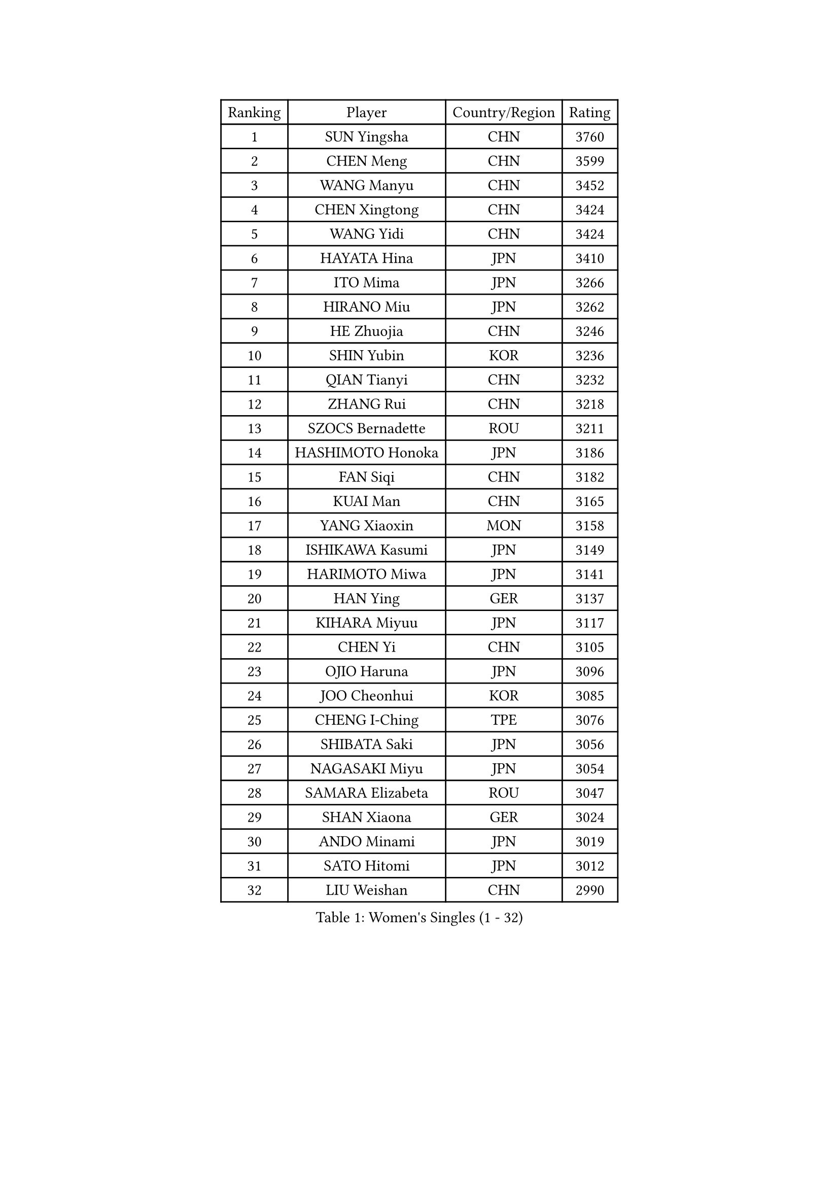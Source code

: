 
#set text(font: ("Courier New", "NSimSun"))
#figure(
  caption: "Women's Singles (1 - 32)",
    table(
      columns: 4,
      [Ranking], [Player], [Country/Region], [Rating],
      [1], [SUN Yingsha], [CHN], [3760],
      [2], [CHEN Meng], [CHN], [3599],
      [3], [WANG Manyu], [CHN], [3452],
      [4], [CHEN Xingtong], [CHN], [3424],
      [5], [WANG Yidi], [CHN], [3424],
      [6], [HAYATA Hina], [JPN], [3410],
      [7], [ITO Mima], [JPN], [3266],
      [8], [HIRANO Miu], [JPN], [3262],
      [9], [HE Zhuojia], [CHN], [3246],
      [10], [SHIN Yubin], [KOR], [3236],
      [11], [QIAN Tianyi], [CHN], [3232],
      [12], [ZHANG Rui], [CHN], [3218],
      [13], [SZOCS Bernadette], [ROU], [3211],
      [14], [HASHIMOTO Honoka], [JPN], [3186],
      [15], [FAN Siqi], [CHN], [3182],
      [16], [KUAI Man], [CHN], [3165],
      [17], [YANG Xiaoxin], [MON], [3158],
      [18], [ISHIKAWA Kasumi], [JPN], [3149],
      [19], [HARIMOTO Miwa], [JPN], [3141],
      [20], [HAN Ying], [GER], [3137],
      [21], [KIHARA Miyuu], [JPN], [3117],
      [22], [CHEN Yi], [CHN], [3105],
      [23], [OJIO Haruna], [JPN], [3096],
      [24], [JOO Cheonhui], [KOR], [3085],
      [25], [CHENG I-Ching], [TPE], [3076],
      [26], [SHIBATA Saki], [JPN], [3056],
      [27], [NAGASAKI Miyu], [JPN], [3054],
      [28], [SAMARA Elizabeta], [ROU], [3047],
      [29], [SHAN Xiaona], [GER], [3024],
      [30], [ANDO Minami], [JPN], [3019],
      [31], [SATO Hitomi], [JPN], [3012],
      [32], [LIU Weishan], [CHN], [2990],
    )
  )#pagebreak()

#set text(font: ("Courier New", "NSimSun"))
#figure(
  caption: "Women's Singles (33 - 64)",
    table(
      columns: 4,
      [Ranking], [Player], [Country/Region], [Rating],
      [33], [DIAZ Adriana], [PUR], [2989],
      [34], [TAKAHASHI Bruna], [BRA], [2978],
      [35], [BERGSTROM Linda], [SWE], [2958],
      [36], [BATRA Manika], [IND], [2951],
      [37], [QIN Yuxuan], [CHN], [2948],
      [38], [MORI Sakura], [JPN], [2946],
      [39], [SUH Hyo Won], [KOR], [2945],
      [40], [LIU Jia], [AUT], [2944],
      [41], [LEE Zion], [KOR], [2938],
      [42], [JEON Jihee], [KOR], [2937],
      [43], [ODO Satsuki], [JPN], [2928],
      [44], [SHI Xunyao], [CHN], [2925],
      [45], [GUO Yuhan], [CHN], [2924],
      [46], [NI Xia Lian], [LUX], [2921],
      [47], [ZHU Chengzhu], [HKG], [2918],
      [48], [YU Fu], [POR], [2916],
      [49], [XU Yi], [CHN], [2908],
      [50], [WANG Xiaotong], [CHN], [2901],
      [51], [ZENG Jian], [SGP], [2901],
      [52], [KIM Hayeong], [KOR], [2892],
      [53], [PAVADE Prithika], [FRA], [2889],
      [54], [LEE Eunhye], [KOR], [2887],
      [55], [MITTELHAM Nina], [GER], [2887],
      [56], [YUAN Jia Nan], [FRA], [2883],
      [57], [SAWETTABUT Suthasini], [THA], [2882],
      [58], [YANG Ha Eun], [KOR], [2876],
      [59], [QI Fei], [CHN], [2865],
      [60], [POLCANOVA Sofia], [AUT], [2845],
      [61], [WU Yangchen], [CHN], [2842],
      [62], [CHOI Hyojoo], [KOR], [2831],
      [63], [DRAGOMAN Andreea], [ROU], [2824],
      [64], [KIM Nayeong], [KOR], [2819],
    )
  )#pagebreak()

#set text(font: ("Courier New", "NSimSun"))
#figure(
  caption: "Women's Singles (65 - 96)",
    table(
      columns: 4,
      [Ranking], [Player], [Country/Region], [Rating],
      [65], [FAN Shuhan], [CHN], [2808],
      [66], [YANG Yiyun], [CHN], [2794],
      [67], [SASAO Asuka], [JPN], [2792],
      [68], [PYON Song Gyong], [PRK], [2773],
      [69], [DOO Hoi Kem], [HKG], [2766],
      [70], [HAN Feier], [CHN], [2764],
      [71], [SHAO Jieni], [POR], [2763],
      [72], [XIAO Maria], [ESP], [2762],
      [73], [CHEN Szu-Yu], [TPE], [2757],
      [74], [KIM Byeolnim], [KOR], [2751],
      [75], [PARANANG Orawan], [THA], [2750],
      [76], [BRATEYKO Solomiya], [UKR], [2750],
      [77], [ZHANG Lily], [USA], [2750],
      [78], [CHIEN Tung-Chuan], [TPE], [2728],
      [79], [ZONG Geman], [CHN], [2720],
      [80], [PESOTSKA Margaryta], [UKR], [2719],
      [81], [BAJOR Natalia], [POL], [2719],
      [82], [DIACONU Adina], [ROU], [2717],
      [83], [LIU Hsing-Yin], [TPE], [2715],
      [84], [WAN Yuan], [GER], [2710],
      [85], [MUKHERJEE Sutirtha], [IND], [2709],
      [86], [#text(gray, "SOO Wai Yam Minnie")], [HKG], [2702],
      [87], [HAPONOVA Hanna], [UKR], [2697],
      [88], [MUKHERJEE Ayhika], [IND], [2694],
      [89], [CIOBANU Irina], [ROU], [2692],
      [90], [LI Yu-Jhun], [TPE], [2691],
      [91], [WINTER Sabine], [GER], [2691],
      [92], [MALOBABIC Ivana], [CRO], [2688],
      [93], [WANG Amy], [USA], [2686],
      [94], [HUANG Yi-Hua], [TPE], [2685],
      [95], [MADARASZ Dora], [HUN], [2682],
      [96], [CHANG Li Sian Alice], [MAS], [2676],
    )
  )#pagebreak()

#set text(font: ("Courier New", "NSimSun"))
#figure(
  caption: "Women's Singles (97 - 128)",
    table(
      columns: 4,
      [Ranking], [Player], [Country/Region], [Rating],
      [97], [KAMATH Archana Girish], [IND], [2674],
      [98], [YANG Huijing], [CHN], [2670],
      [99], [EERLAND Britt], [NED], [2669],
      [100], [LI Yake], [CHN], [2668],
      [101], [AKULA Sreeja], [IND], [2662],
      [102], [POTA Georgina], [HUN], [2661],
      [103], [GODA Hana], [EGY], [2656],
      [104], [ZARIF Audrey], [FRA], [2655],
      [105], [GUISNEL Oceane], [FRA], [2654],
      [106], [NOMURA Moe], [JPN], [2653],
      [107], [ZHANG Mo], [CAN], [2647],
      [108], [LIU Yangzi], [AUS], [2645],
      [109], [CHASSELIN Pauline], [FRA], [2643],
      [110], [ZHANG Xiangyu], [CHN], [2641],
      [111], [SU Pei-Ling], [TPE], [2640],
      [112], [GHORPADE Yashaswini], [IND], [2640],
      [113], [MESHREF Dina], [EGY], [2635],
      [114], [SURJAN Sabina], [SRB], [2635],
      [115], [LUTZ Charlotte], [FRA], [2620],
      [116], [YOON Hyobin], [KOR], [2612],
      [117], [LAY Jian Fang], [AUS], [2611],
      [118], [#text(gray, "MIGOT Marie")], [FRA], [2610],
      [119], [LUTZ Camille], [FRA], [2609],
      [120], [AKAE Kaho], [JPN], [2608],
      [121], [KALLBERG Christina], [SWE], [2608],
      [122], [CHEN Ying-Chen], [TPE], [2605],
      [123], [RAKOVAC Lea], [CRO], [2602],
      [124], [KAUFMANN Annett], [GER], [2599],
      [125], [#text(gray, "LI Yuqi")], [CHN], [2596],
      [126], [JI Eunchae], [KOR], [2589],
      [127], [SCHREINER Franziska], [GER], [2589],
      [128], [SAWETTABUT Jinnipa], [THA], [2588],
    )
  )